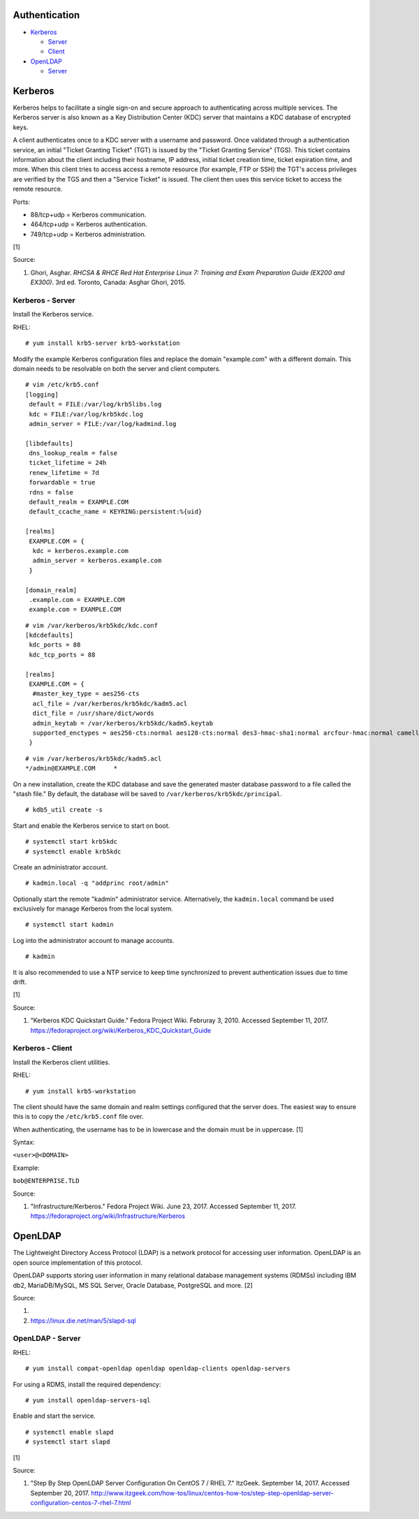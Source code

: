 Authentication
==============

-  `Kerberos <#kerberos>`__

   -  `Server <#kerberos---server>`__
   -  `Client <#kerberos---client>`__

-  `OpenLDAP <#openldap>`__

   -  `Server <#openldap---server>`__

Kerberos
========

Kerberos helps to facilitate a single sign-on and secure approach to
authenticating across multiple services. The Kerberos server is also
known as a Key Distribution Center (KDC) server that maintains a KDC
database of encrypted keys.

A client authenticates once to a KDC server with a username and
password. Once validated through a authentication service, an initial
"Ticket Granting Ticket" (TGT) is issued by the "Ticket Granting
Service" (TGS). This ticket contains information about the client
including their hostname, IP address, initial ticket creation time,
ticket expiration time, and more. When this client tries to access
access a remote resource (for example, FTP or SSH) the TGT's access
privileges are verified by the TGS and then a "Service Ticket" is
issued. The client then uses this service ticket to access the remote
resource.

Ports:

-  88/tcp+udp = Kerberos communication.
-  464/tcp+udp = Kerberos authentication.
-  749/tcp+udp = Kerberos administration.

[1]

Source:

1. Ghori, Asghar. *RHCSA & RHCE Red Hat Enterprise Linux 7: Training and
   Exam Preparation Guide (EX200 and EX300)*. 3rd ed. Toronto, Canada:
   Asghar Ghori, 2015.

Kerberos - Server
-----------------

Install the Kerberos service.

RHEL:

::

    # yum install krb5-server krb5-workstation

Modify the example Kerberos configuration files and replace the domain
"example.com" with a different domain. This domain needs to be
resolvable on both the server and client computers.

::

    # vim /etc/krb5.conf
    [logging]
     default = FILE:/var/log/krb5libs.log
     kdc = FILE:/var/log/krb5kdc.log
     admin_server = FILE:/var/log/kadmind.log

    [libdefaults]
     dns_lookup_realm = false
     ticket_lifetime = 24h
     renew_lifetime = 7d
     forwardable = true
     rdns = false
     default_realm = EXAMPLE.COM
     default_ccache_name = KEYRING:persistent:%{uid}

    [realms]
     EXAMPLE.COM = {
      kdc = kerberos.example.com
      admin_server = kerberos.example.com
     }

    [domain_realm]
     .example.com = EXAMPLE.COM
     example.com = EXAMPLE.COM

::

    # vim /var/kerberos/krb5kdc/kdc.conf
    [kdcdefaults]
     kdc_ports = 88
     kdc_tcp_ports = 88

    [realms]
     EXAMPLE.COM = {
      #master_key_type = aes256-cts
      acl_file = /var/kerberos/krb5kdc/kadm5.acl
      dict_file = /usr/share/dict/words
      admin_keytab = /var/kerberos/krb5kdc/kadm5.keytab
      supported_enctypes = aes256-cts:normal aes128-cts:normal des3-hmac-sha1:normal arcfour-hmac:normal camellia256-cts:normal camellia128-cts:normal des-hmac-sha1:normal des-cbc-md5:normal des-cbc-crc:normal
     }

::

    # vim /var/kerberos/krb5kdc/kadm5.acl
    */admin@EXAMPLE.COM     *

On a new installation, create the KDC database and save the generated
master database password to a file called the "stash file." By default,
the database will be saved to ``/var/kerberos/krb5kdc/principal``.

::

    # kdb5_util create -s

Start and enable the Kerberos service to start on boot.

::

    # systemctl start krb5kdc
    # systemctl enable krb5kdc

Create an administrator account.

::

    # kadmin.local -q "addprinc root/admin"

Optionally start the remote "kadmin" administrator service.
Alternatively, the ``kadmin.local`` command be used exclusively for
manage Kerberos from the local system.

::

    # systemctl start kadmin

Log into the administrator account to manage accounts.

::

    # kadmin

It is also recommended to use a NTP service to keep time synchronized to
prevent authentication issues due to time drift.

[1]

Source:

1. "Kerberos KDC Quickstart Guide." Fedora Project Wiki. Februray 3,
   2010. Accessed September 11, 2017.
   https://fedoraproject.org/wiki/Kerberos\_KDC\_Quickstart\_Guide

Kerberos - Client
-----------------

Install the Kerberos client utilities.

RHEL:

::

    # yum install krb5-workstation

The client should have the same domain and realm settings configured
that the server does. The easiest way to ensure this is to copy the
``/etc/krb5.conf`` file over.

When authenticating, the username has to be in lowercase and the domain
must be in uppercase. [1]

Syntax:

``<user>@<DOMAIN>``

Example:

``bob@ENTERPRISE.TLD``

Source:

1. "Infrastructure/Kerberos." Fedora Project Wiki. June 23, 2017.
   Accessed September 11, 2017.
   https://fedoraproject.org/wiki/Infrastructure/Kerberos

OpenLDAP
========

The Lightweight Directory Access Protocol (LDAP) is a network protocol
for accessing user information. OpenLDAP is an open source
implementation of this protocol.

OpenLDAP supports storing user information in many relational database
management systems (RDMSs) including IBM db2, MariaDB/MySQL, MS SQL
Server, Oracle Database, PostgreSQL and more. [2]

Source:

1. 
2. https://linux.die.net/man/5/slapd-sql

OpenLDAP - Server
-----------------

RHEL:

::

    # yum install compat-openldap openldap openldap-clients openldap-servers

For using a RDMS, install the required dependency:

::

    # yum install openldap-servers-sql

Enable and start the service.

::

    # systemctl enable slapd
    # systemctl start slapd

[1]

Source:

1. "Step By Step OpenLDAP Server Configuration On CentOS 7 / RHEL 7."
   ItzGeek. September 14, 2017. Accessed September 20, 2017.
   http://www.itzgeek.com/how-tos/linux/centos-how-tos/step-step-openldap-server-configuration-centos-7-rhel-7.html
